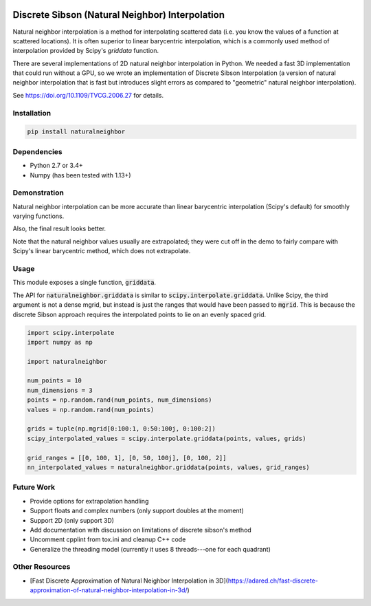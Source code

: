 .. image:: https://travis-ci.org/innolitics/natural-neighbor-interpolation.svg?branch=master
   :target: https://travis-ci.org/innolitics/natural-neighbor-interpolation

Discrete Sibson (Natural Neighbor) Interpolation
================================================

Natural neighbor interpolation is a method for interpolating scattered data
(i.e. you know the values of a function at scattered locations).  It is often superior to linear barycentric interpolation, which is a commonly used method of interpolation provided by Scipy's `griddata` function.

There are several implementations of 2D natural neighbor interpolation in Python.  We needed a fast 3D implementation that could run without a GPU, so we wrote an implementation of Discrete Sibson Interpolation (a version of natural neighbor interpolation that is fast but introduces slight errors as compared to "geometric" natural neighbor interpolation).

See https://doi.org/10.1109/TVCG.2006.27 for details.

Installation
------------

.. code-block:: bash

    pip install naturalneighbor

Dependencies
------------

- Python 2.7 or 3.4+
- Numpy (has been tested with 1.13+)

Demonstration
-------------

Natural neighbor interpolation can be more accurate than linear barycentric interpolation (Scipy's default) for smoothly varying functions.

Also, the final result looks better.

.. image:: https://raw.githubusercontent.com/innolitics/natural-neighbor-interpolation/master/demo/linear_comparison.png
   :target: https://raw.githubusercontent.com/innolitics/natural-neighbor-interpolation/master/demo/linear_comparison.png


.. image:: https://raw.githubusercontent.com/innolitics/natural-neighbor-interpolation/master/demo/sin_sin_comparison.png
   :target: https://raw.githubusercontent.com/innolitics/natural-neighbor-interpolation/master/demo/sin_sin_comparison.png

Note that the natural neighbor values usually are extrapolated; they were cut off in the demo to fairly compare with Scipy's linear barycentric method, which does not extrapolate.

Usage
-----

This module exposes a single function, :code:`griddata`.

The API for :code:`naturalneighbor.griddata` is similar to
:code:`scipy.interpolate.griddata`.  Unlike Scipy, the third argument is not a
dense mgrid, but instead is just the ranges that would have been passed to :code:`mgrid`.  This is because the discrete Sibson approach requires the interpolated points to lie on an evenly spaced grid.

.. code-block:: python

    import scipy.interpolate
    import numpy as np

    import naturalneighbor

    num_points = 10
    num_dimensions = 3
    points = np.random.rand(num_points, num_dimensions)
    values = np.random.rand(num_points)

    grids = tuple(np.mgrid[0:100:1, 0:50:100j, 0:100:2])
    scipy_interpolated_values = scipy.interpolate.griddata(points, values, grids)

    grid_ranges = [[0, 100, 1], [0, 50, 100j], [0, 100, 2]]
    nn_interpolated_values = naturalneighbor.griddata(points, values, grid_ranges)

Future Work
-----------

- Provide options for extrapolation handling
- Support floats and complex numbers (only support doubles at the moment)
- Support 2D (only support 3D)
- Add documentation with discussion on limitations of discrete sibson's method
- Uncomment cpplint from tox.ini and cleanup C++ code
- Generalize the threading model (currently it uses 8 threads---one for each quadrant)

Other Resources
---------------

- [Fast Discrete Approximation of Natural Neighbor Interpolation in 3D](https://adared.ch/fast-discrete-approximation-of-natural-neighbor-interpolation-in-3d/)
